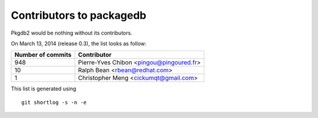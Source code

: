 Contributors to packagedb
=========================

Pkgdb2 would be nothing without its contributors.

On March 13, 2014 (release 0.3), the list looks as follow:

=================  ===========
Number of commits  Contributor
=================  ===========
   948              Pierre-Yves Chibon <pingou@pingoured.fr>
    10              Ralph Bean <rbean@redhat.com>
     1              Christopher Meng <cickumqt@gmail.com>

=================  ===========

This list is generated using

::

  git shortlog -s -n -e
